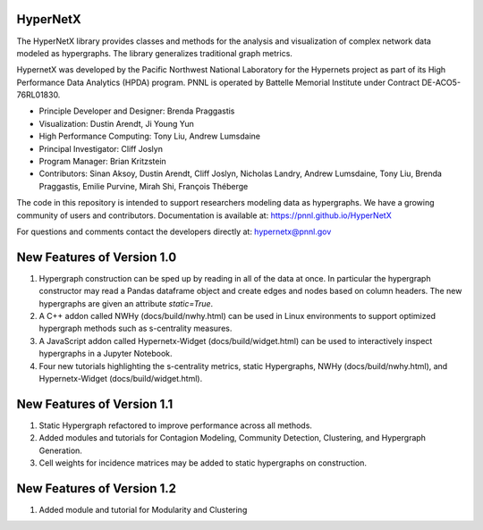 HyperNetX
=========

The HyperNetX library provides classes and methods for the analysis
and visualization of complex network data modeled as hypergraphs.
The library generalizes traditional graph metrics.

HypernetX was developed by the Pacific Northwest National Laboratory for the
Hypernets project as part of its High Performance Data Analytics (HPDA) program.
PNNL is operated by Battelle Memorial Institute under Contract DE-ACO5-76RL01830.


- Principle Developer and Designer: Brenda Praggastis
- Visualization: Dustin Arendt, Ji Young Yun
- High Performance Computing: Tony Liu, Andrew Lumsdaine
- Principal Investigator: Cliff Joslyn
- Program Manager: Brian Kritzstein
- Contributors: Sinan Aksoy, Dustin Arendt, Cliff Joslyn, Nicholas Landry, Andrew Lumsdaine, Tony Liu, Brenda Praggastis, Emilie Purvine, Mirah Shi, François Théberge

The code in this repository is intended to support researchers modeling data
as hypergraphs. We have a growing community of users and contributors.
Documentation is available at: https://pnnl.github.io/HyperNetX

For questions and comments contact the developers directly at: hypernetx@pnnl.gov

**New Features of Version 1.0**
===============================

1. Hypergraph construction can be sped up by reading in all of the data at once. In particular the hypergraph constructor may read a Pandas dataframe object and create edges and nodes based on column headers. The new hypergraphs are given an attribute `static=True`.
2. A C++ addon called NWHy (docs/build/nwhy.html) can be used in Linux environments to support optimized hypergraph methods such as s-centrality measures.
3. A JavaScript addon called Hypernetx-Widget (docs/build/widget.html) can be used to interactively inspect hypergraphs in a Jupyter Notebook.
4. Four new tutorials highlighting the s-centrality metrics, static Hypergraphs, NWHy (docs/build/nwhy.html), and Hypernetx-Widget (docs/build/widget.html).

**New Features of Version 1.1**
===============================

1. Static Hypergraph refactored to improve performance across all methods.
2. Added modules and tutorials for Contagion Modeling, Community Detection, Clustering, and Hypergraph Generation.
3. Cell weights for incidence matrices may be added to static hypergraphs on construction.

**New Features of Version 1.2**
===============================

1. Added module and tutorial for Modularity and Clustering
